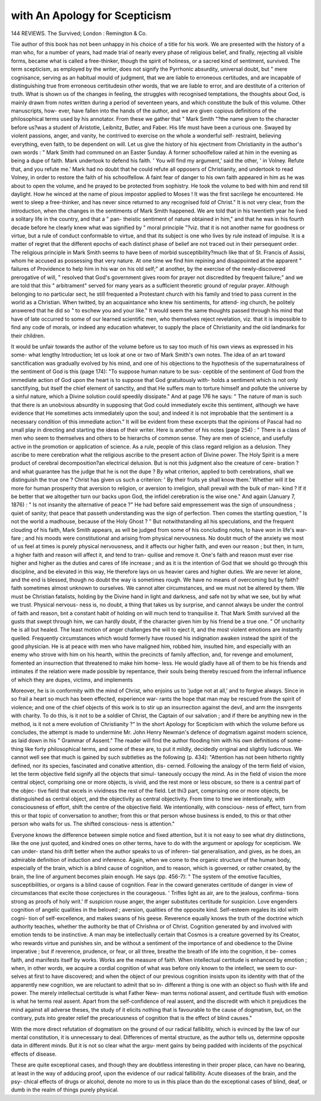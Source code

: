 with An Apology for Scepticism
===============================

144
REVIEWS.
The Survived; 
London : Remington & Co.

Tiie author of this book has not been unhappy in his choice of
a title for his work. We are presented with the history of a
man who, for a number of years, had made trial of nearly every
phase of religious belief, and finally, rejecting all visible forms,
became what is called a free-thinker, though the spirit of
holiness, or a sacred kind of sentiment, survived. The term
scepticism, as employed by the writer, does not signify the
Pyrrhonic absurdity, universal doubt, but " mere cognisance,
serving as an habitual mould of judgment, that we are liable to
erroneous certitudes, and are incapable of distinguishing true
from erroneous certitudesin other words, that we are liable to
error, and are destitute of a criterion of truth. What is shown
us of the changes in feeling, the struggles with recognised
temptations, the thoughts about God, is mainly drawn from
notes written during a period of seventeen years, and which
constitute the bulk of this volume. Other manuscripts, how-
ever, have fallen into the hands of the author, and we are given
copious definitions of the philosophical terms used by his
annotator. From these we gather that " Mark Smith "?the
name given to the character before us?was a student of
Aristotle, Leibnitz, Butler, and Faber. His life must have
been a curious one. Swayed by violent passions, anger, and
vanity, he contrived to exercise on the whole a wonderful self-
restraint, believing everything, even faith, to be dependent on
will. Let us give the history of his ejectment from Christianity
in the author's own words : " Mark Smith had communed on an
Easter Sunday. A former schoolfellow railed at him in the
evening as being a dupe of faith. Mark undertook to defend
his faith. ' You will find my argument,' said the other, ' in
Volney. Refute that, and you refute me.' Mark had no
doubt that he could refute all opposers of Christianity, and
undertook to read Volney, in order to restore the faith of his
schoolfellow. A faint fear of danger to his own faith appeared
in him as he was about to open the volume, and he prayed to
be protected from sophistry. He took the volume to bed with
him and rend till daylight. How he winced at the name of
pious impostor applied to Moses ! It was the first sacrilege
he encountered. He went to sleep a free-thinker, and has never
since returned to any recognised fold of Christ." It is not very
clear, from the introduction, when the changes in the sentiments
of Mark Smith happened. We are told that in his twentieth
year he lived a solitary life in the country, and that a " pan-
theistic sentiment of nature obtained in him," and that he was
in his fourth decade before he clearly knew what was signified
by " moral principle "?viz. that it is not another name for
goodness or virtue, but a rule of conduct conformable to virtue,
and that its subject is one who lives by rule instead of impulse.
It is a matter of regret that the different epochs of each distinct
phase of belief are not traced out in their persequent order.
The religious principle in Mark Smith seems to have been of
morbid susceptibility?much like that of St. Francis of Assisi,
whom he accused as possessing that very nature. At one time
we find him repining and disappointed at the apparent
" failures of Providence to help him in his war on his old self;"
at another, by the exercise of the newly-discovered prerogative
of will, " resolved that God's government gives room for prayer
not discredited by frequent failure;" and we are told that this
" arbitrament" served for many years as a sufficient theoretic
ground of regular prayer. Although belonging to no particular
sect, he still frequented a Protestant church with his family
and tried to pass current in the world as a Christian. When
twitted, by an acquaintance who knew his sentiments, for attend-
ing church, he politely answered that he did so " to eschew you
and your like." It would seem the same thoughts passed
through his mind that have of late occurred to some of our
learned scientific men, who themselves reject revelation, viz.
that it is impossible to find any code of morals, or indeed any
education whatever, to supply the place of Christianity and the
old landmarks for their children.

It would be unfair towards the author of the volume before
us to say too much of his own views as expressed in his some-
what lengthy Introduction; let us look at one or two of Mark
Smith's own notes. The idea of an art toward sanctification
was gradually evolved by his mind, and one of his objections
to the hypothesis of the supernaturalness of the sentiment of
God is this (page 174): "To suppose human nature to be sus-
ceptible of the sentiment of God from the immediate action of
God upon the heart is to suppose that God gratuitously with-
holds a sentiment which is not only sanctifying, but itself the
chief element of sanctity, and that He suffers man to torture
himself and pollute the universe by a sinful nature, which a
Divine solution could speedily dissipate." And at page 176 he
says: " The nature of man is such that there is an unobvious
absurdity in supposing that God could immediately excite this
sentiment, although we have evidence that He sometimes acts
immediately upon the soul; and indeed it is not improbable
that the sentiment is a necessary condition of this immediate
action." It will be evident from these excerpts that the
opinions of Pascal had no small play in directing and starting
the ideas of their writer. Here is another of his notes (page
254) : " There is a class of men who seem to themselves and
others to be hierarchs of common sense. They are men of
science, and usefully active in the promotion or application of
science. As a rule, people of this class regard religion as a
delusion. They ascribe to mere cerebration what the religious
ascribe to the present action of Divine power. The Holy Spirit
is a mere product of cerebral decomposition?an electrical
delusion. But is not this judgment also the creature of cere-
bration ? and what guarantee has the judge that he is not the
dupe ? By what criterion, applied to both cerebrations, shall
we distinguish the true one ? Christ has given us such a
criterion: ' By their fruits ye shall know them.' Whether
will it be more for human prosperity that aversion to religion,
or aversion to irreligion, shall prevail with the bulk of man-
kind ? If it be better that we altogether turn our backs upon
God, the infidel cerebration is the wise one." And again
(January 7, 1876) : " Is not insanity the alternative of peace ?"
He had before said empressement was the sign of unsoundness ;
quiet of sanity; that peace that passeth understanding was the
sign of perfection. Then comes the startling question, " Is
not the world a madhouse, because of the Holy Ghost ? "
But notwithstanding all his speculations, and the frequent
clouding of his faith, Mark Smith appears, as will be judged
from some of his concluding notes, to have won in life's war-
fare ; and his moods were constitutional and arising from
physical nervousness. No doubt much of the anxiety we most
of us feel at times is purely physical nervousness, and it affects
our higher faith, and even our reason ; but then, in turn,
a higher faith and reason will affect it, and tend to tran-
quilise and remove it. One's faith and reason must ever rise
higher and higher as the duties and cares of life increase ; and
as it is the intention of God that we should go through this
discipline, and be elevated in this way, He therefore lays on us
heavier cares and higher duties. We are never let alone, and
the end is blessed, though no doubt the way is sometimes rough.
We have no means of overcoming but by faith?faith sometimes
almost unknown to ourselves. We cannot alter circumstances,
and we must not be altered by them. We must be Christian
fatalists, holding by the Divine hand in light and darkness, and
safe not by what we see, but by what we trust. Physical nervous-
ness is, no doubt, a thing that takes us by surprise, and cannot
always be under the control of faith and reason, bnt a constant
habit of holding on will much tend to tranquilise it. That Mark
Smith survived all the gusts that swept through him, we can
hardly doubt, if the character given him by his friend be a true
one. " Of uncharity he is all but healed. The least motion of
anger challenges the will to eject it, and the most violent
emotions are instantly quelled. Frequently circumstances which
would formerly have roused his indignation awaken instead
the spirit of the good physician. He is at peace with men who
have maligned him, robbed him, insulted him, and especially
with an enemy who strove with him on his hearth, within the
precincts of family affection, and, for revenge and emolument,
fomented an insurrection that threatened to make him home-
less. He would gladly have all of them to be his friends and
intimates if the relation were made possible by repentance,
their souls being thereby rescued from the infernal influence of
which they are dupes, victims, and implements

Moreover, he is in conformity with the mind of Christ, who
enjoins us to 'judge not at all,' and to forgive always. Since
in so frail a heart so much has been effected, experience war-
rants the hope that man may be rescued from the spirit of
violence; and one of the chief objects of this work is to stir up
an insurrection against the devil, and arm the insnrgents with
charity. To do this, is it not to be a soldier of Christ, the
Captain of our salvation ; and if there be anything new in the
method, is it not a mere evolution of Christianity ?"
In the short Apology for Scepticism with which the volume
before us concludes, the attempt is made to undermine Mr. John
Henry Newman's defence of dogmatism against modern science,
as laid down in his " Grammar of Assent." The reader will
find the author flooding him with his own definitions of some-
thing like forty philosophical terms, and some of these are, to
put it mildly, decidedly original and slightly ludicrous. We
cannot well see that much is gained by such subtleties as the
following (p. 434): "Attention has not been hitherto rightly
defined, nor its species, fascinated and conative attention, dis-
cerned. Following the analogy of the term field of vision,
let the term objective field signify all the objects that simul-
taneously occupy the mind. As in the field of vision the more
central object, comprising one or more objects, is vivid, and the
rest more or less obscure, so there is a central part of the objec-
tive field that excels in vividness the rest of the field. Let thi3
part, comprising one or more objects, be distinguished as central
object, and the objectivity as central objectivity. From time to
time we intentionally, with consciousness of effort, shift the
centre of the objective field. We intentionally, with conscious-
ness of effect, turn from this or that topic of conversation to
another; from this or that person whose business is ended, to
this or that other person who waits for us. The shifted conscious-
ness is attention."

Everyone knows the difference between simple notice and
fixed attention, but it is not easy to see what dry distinctions,
like the one just quoted, and kindred ones on other terms, have to
do with the argument or apology for scepticism. We can under-
stand his drift better when the author speaks to us of inferen-
tial generalisation, and gives, as he does, an admirable definition
of induction and inference. Again, when we come to the
organic structure of the human body, especially of the brain,
which is a blind cause of cognition, and to reason, which is
governed, or rather created, by the brain, the line of argument
becomes plain enough. He says (pp. 456-7): " The system of
the emotive faculties, susceptibilities, or organs is a blind cause
of cognition. Fear in the coward generates certitude of danger
in view of circumstances that excite those conjectures in the
courageous. ' Trifles light as air, are to the jealous, confirma-
tions strong as proofs of holy writ.' If suspicion rouse anger,
the anger substitutes certitude for suspicion. Love engenders
cognition of angelic qualities in the beloved ; aversion, qualities
of the opposite kind. Self-esteem regales its idol with cogni-
tion of self-excellence, and makes swans of his geese. Reverence
equally knows the truth of the doctrine which authority teaches,
whether the authority be that of Chrishna or of Christ. Cognition
generated by and involved with emotion tends to be instinctive.
A man may be intellectually certain that Cosmos is a creature
governed by its Creator, who rewards virtue and punishes sin,
and be without a sentiment of the importance of and obedience
to the Divine imperative ; but if reverence, prudence, or fear, or
all three, breathe the breath of life into the cognition, it be-
comes faith, and manifests itself by works. Works are the
measure of faith. When intellectual certitude is enhanced by
emotion ; when, in other words, we acquire a cordial cognition of
what was before only known to the intellect, we seem to our-
selves at first to have discovered; and when the object of our
previous cognition insists upon its identity with that of the
apparently new cognition, we are reluctant to admit that so in-
different a thing is one with an object so flush with life and
power. The merely intellectual certitude is what Father New-
man terms notional assent, and certitude flush with emotion is
what he terms real assent. Apart from the self-confidence of
real assent, and the discredit with which it prejudices the mind
against all adverse theses, the study of it elicits nothing that is
favourable to the cause of dogmatism, but, on the contrary, puts
into greater relief the precariousness of cognition that is the
effect of blind causes."

With the more direct refutation of dogmatism on the
ground of our radical fallibility, which is evinced by the law of
our mental constitution, it is unnecessary to deal. Differences
of mental structure, as the author tells us, determine opposite
data in different minds. But it is not so clear what the argu-
ment gains by being padded with incidents of the psychical
effects of disease.

These are quite exceptional cases, and though they are
doubtless interesting in their proper place, can have no bearing,
at least in the way of adducing proof, upon the evidence of our
radical fallibility. Acute diseases of the brain, and the psy-
chical effects of drugs or alcohol, denote no more to us in this
place than do the exceptional cases of blind, deaf, or dumb in
the realm of things purely physical.
